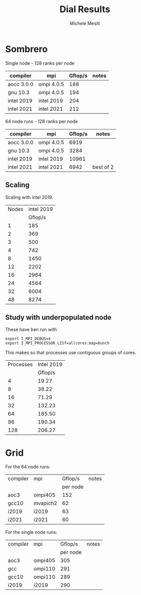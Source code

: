 #+TITLE: Dial Results
#+AUTHOR: Michele Mesiti


* Sombrero

Single node - 128 ranks per node

|------------+------------+---------+-------|
| compiler   | mpi        | Gflop/s | notes |
|------------+------------+---------+-------|
| aocc 3.0.0 | ompi 4.0.5 |     188 |       |
| gnu 10.3   | ompi 4.0.5 |     194 |       |
| intel 2019 | intel 2019 |     204 |       |
| intel 2021 | intel 2021 |     212 |       |
|------------+------------+---------+-------|

64 node runs - 128 ranks per node

|------------+------------+---------+-----------|
| compiler   | mpi        | Gflop/s | notes     |
|------------+------------+---------+-----------|
| aocc 3.0.0 | ompi 4.0.5 |    6919 |           |
| gnu 10.3   | ompi 4.0.5 |    3284 |           |
| intel 2019 | intel 2019 |   10961 |           |
| intel 2021 | intel 2021 |    6942 | best of 2 |
|------------+------------+---------+-----------|

** Scaling

Scaling with intel 2019.

|-------+------------|
| Nodes | intel 2019 |
|       |    Gflop/s |
|-------+------------|
|     1 |        185 |
|     2 |        369 |
|     3 |        500 |
|     4 |        742 |
|     8 |       1450 |
|    12 |       2202 |
|    16 |       2964 |
|    24 |       4564 |
|    32 |       6004 |
|    48 |       8274 |
|-------+------------|


** Study with underpopulated node
These have ben run with
#+begin_src
export I_MPI_DEBUG=4
export I_MPI_PROCESSOR_LIST=allcores:map=bunch
#+end_src
This makes so that processes use contiguous groups of cores.

|-----------+------------|
| Processes | Intel 2019 |
|           |    Gflop/s |
|-----------+------------|
|         4 |      19.27 |
|         8 |      38.22 |
|        16 |      71.29 |
|        32 |     132.23 |
|        64 |     185.50 |
|        96 |     190.34 |
|       128 |     206.27 |
|-----------+------------|


* Grid


For the 64 node runs:

|----------+----------+----------+-------|
| compiler | mpi      |  Gflop/s | notes |
|          |          | per node |       |
|----------+----------+----------+-------|
| aoc3     | ompi405  |      152 |       |
| gcc10    | mvapich2 |       62 |       |
| i2019    | i2019    |       63 |       |
| i2021    | i2021    |       60 |       |
|----------+----------+----------+-------|


For the single node runs:

|----------+---------+----------+-------|
| compiler | mpi     |  Gflop/s | notes |
|          |         | per node |       |
|----------+---------+----------+-------|
| aoc3     | ompi405 |      305 |       |
| gcc      | ompi110 |      291 |       |
| gcc10    | ompi110 |      289 |       |
| i2019    | i2019   |      290 |       |
|----------+---------+----------+-------|
